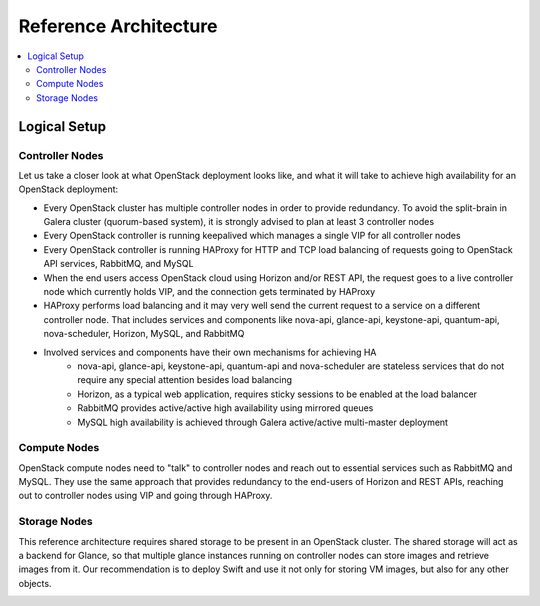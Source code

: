 Reference Architecture
======================

.. contents:: :local:


Logical Setup 
-------------

Controller Nodes
^^^^^^^^^^^^^^^^
Let us take a closer look at what OpenStack deployment looks like, and what it will take to achieve high availability for an OpenStack deployment:

* Every OpenStack cluster has multiple controller nodes in order to provide redundancy. To avoid the split-brain in Galera cluster (quorum-based system), it is strongly advised to plan at least 3 controller nodes
* Every OpenStack controller is running keepalived which manages a single VIP for all controller nodes
* Every OpenStack controller is running HAProxy for HTTP and TCP load balancing of requests going to OpenStack API services, RabbitMQ, and MySQL
* When the end users access OpenStack cloud using Horizon and/or REST API, the request goes to a live controller node which currently holds VIP, and the connection gets terminated by HAProxy
* HAProxy performs load balancing and it may very well send the current request to a service on a different controller node. That includes services and components like nova-api, glance-api, keystone-api, quantum-api, nova-scheduler, Horizon, MySQL, and RabbitMQ
* Involved services and components have their own mechanisms for achieving HA
    * nova-api, glance-api, keystone-api, quantum-api and nova-scheduler are stateless services that do not require any special attention besides load balancing
    * Horizon, as a typical web application, requires sticky sessions to be enabled at the load balancer
    * RabbitMQ provides active/active high availability using mirrored queues
    * MySQL high availability is achieved through Galera active/active multi-master deployment


.. image:: https://docs.google.com/drawings/pub?id=1aftE8Yes7CdVSZgZD1A82T_2GqL2SMImtRYU914IMyQ&w=869&h=855


Compute Nodes
^^^^^^^^^^^^^

OpenStack compute nodes need to "talk" to controller nodes and reach out to essential services such as RabbitMQ and MySQL. They use the same approach that provides redundancy to the end-users of Horizon and REST APIs, reaching out to controller nodes using VIP and going through HAProxy.


.. image:: https://docs.google.com/drawings/pub?id=16gsjc81Ptb5SL090XYAN8Kunrxfg6lScNCo3aReqdJI&w=873&h=801


Storage Nodes
^^^^^^^^^^^^^

This reference architecture requires shared storage to be present in an OpenStack cluster. The shared storage will act as a backend for Glance, so that multiple glance instances running on controller nodes can store images and retrieve images from it. Our recommendation is to deploy Swift and use it not only for storing VM images, but also for any other objects.


.. image:: https://docs.google.com/drawings/pub?id=1Xd70yy7h5Jq2oBJ12fjnPWP8eNsWilC-ES1ZVTFo0m8&w=777&h=778
